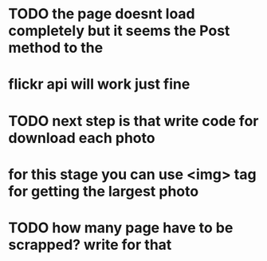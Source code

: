 * TODO the page doesnt load completely but it seems the Post method to the 
* flickr api will work just fine
* TODO next step is that write code for download each photo
* for this stage you can use <img> tag for getting the largest photo
* TODO how many page have to be scrapped? write for that
